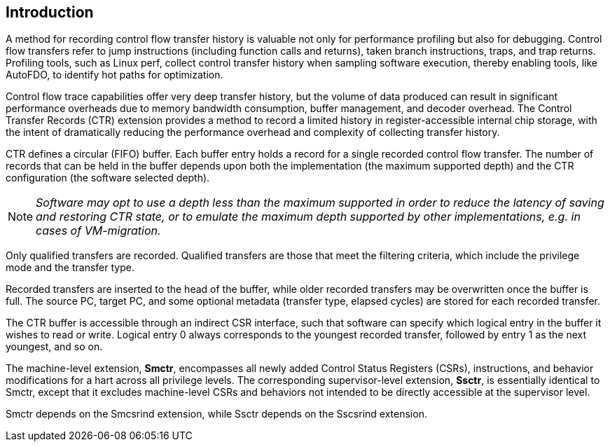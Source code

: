 [[intro]]
== Introduction

A method for recording control flow transfer history is valuable not only for performance profiling but also for debugging. Control flow transfers refer to jump instructions (including function calls and returns), taken branch instructions, traps, and trap returns.  Profiling tools, such as Linux perf, collect control transfer history when sampling software execution, thereby enabling tools, like AutoFDO, to identify hot paths for optimization.

Control flow trace capabilities offer very deep transfer history, but the volume of data produced can result in significant performance overheads due to memory bandwidth consumption, buffer management, and decoder overhead. The Control Transfer Records (CTR) extension provides a method to record a limited history in register-accessible internal chip storage, with the intent of dramatically reducing the performance overhead and complexity of collecting transfer history.

CTR defines a circular (FIFO) buffer.  Each buffer entry holds a record for a single recorded control flow transfer.  The number of records that can be held in the buffer depends upon both the implementation (the maximum supported depth) and the CTR configuration (the software selected depth).

[NOTE]
[%unbreakable]
====
_Software may opt to use a depth less than the maximum supported in order to reduce the latency of saving and restoring CTR state, or to emulate the maximum depth supported by other implementations, e.g. in cases of VM-migration._
====

Only qualified transfers are recorded.  Qualified transfers are those that meet the filtering criteria, which include the privilege mode and the transfer type.

Recorded transfers are inserted to the head of the buffer, while older recorded transfers may be overwritten once the buffer is full. The source PC, target PC, and some optional metadata (transfer type, elapsed cycles) are stored for each recorded transfer.

The CTR buffer is accessible through an indirect CSR interface, such that software can specify which logical entry in the buffer it wishes to read or write.  Logical entry 0 always corresponds to the youngest recorded transfer, followed by entry 1 as the next youngest, and so on.

The machine-level extension, *Smctr*, encompasses all newly added
Control Status Registers (CSRs), instructions, and behavior modifications for a hart across all
privilege levels.  The corresponding supervisor-level extension, *Ssctr*, is essentially
identical to Smctr, except that it excludes machine-level CSRs and behaviors not
intended to be directly accessible at the supervisor level.

Smctr depends on the Smcsrind extension, while Ssctr depends on the
Sscsrind extension.